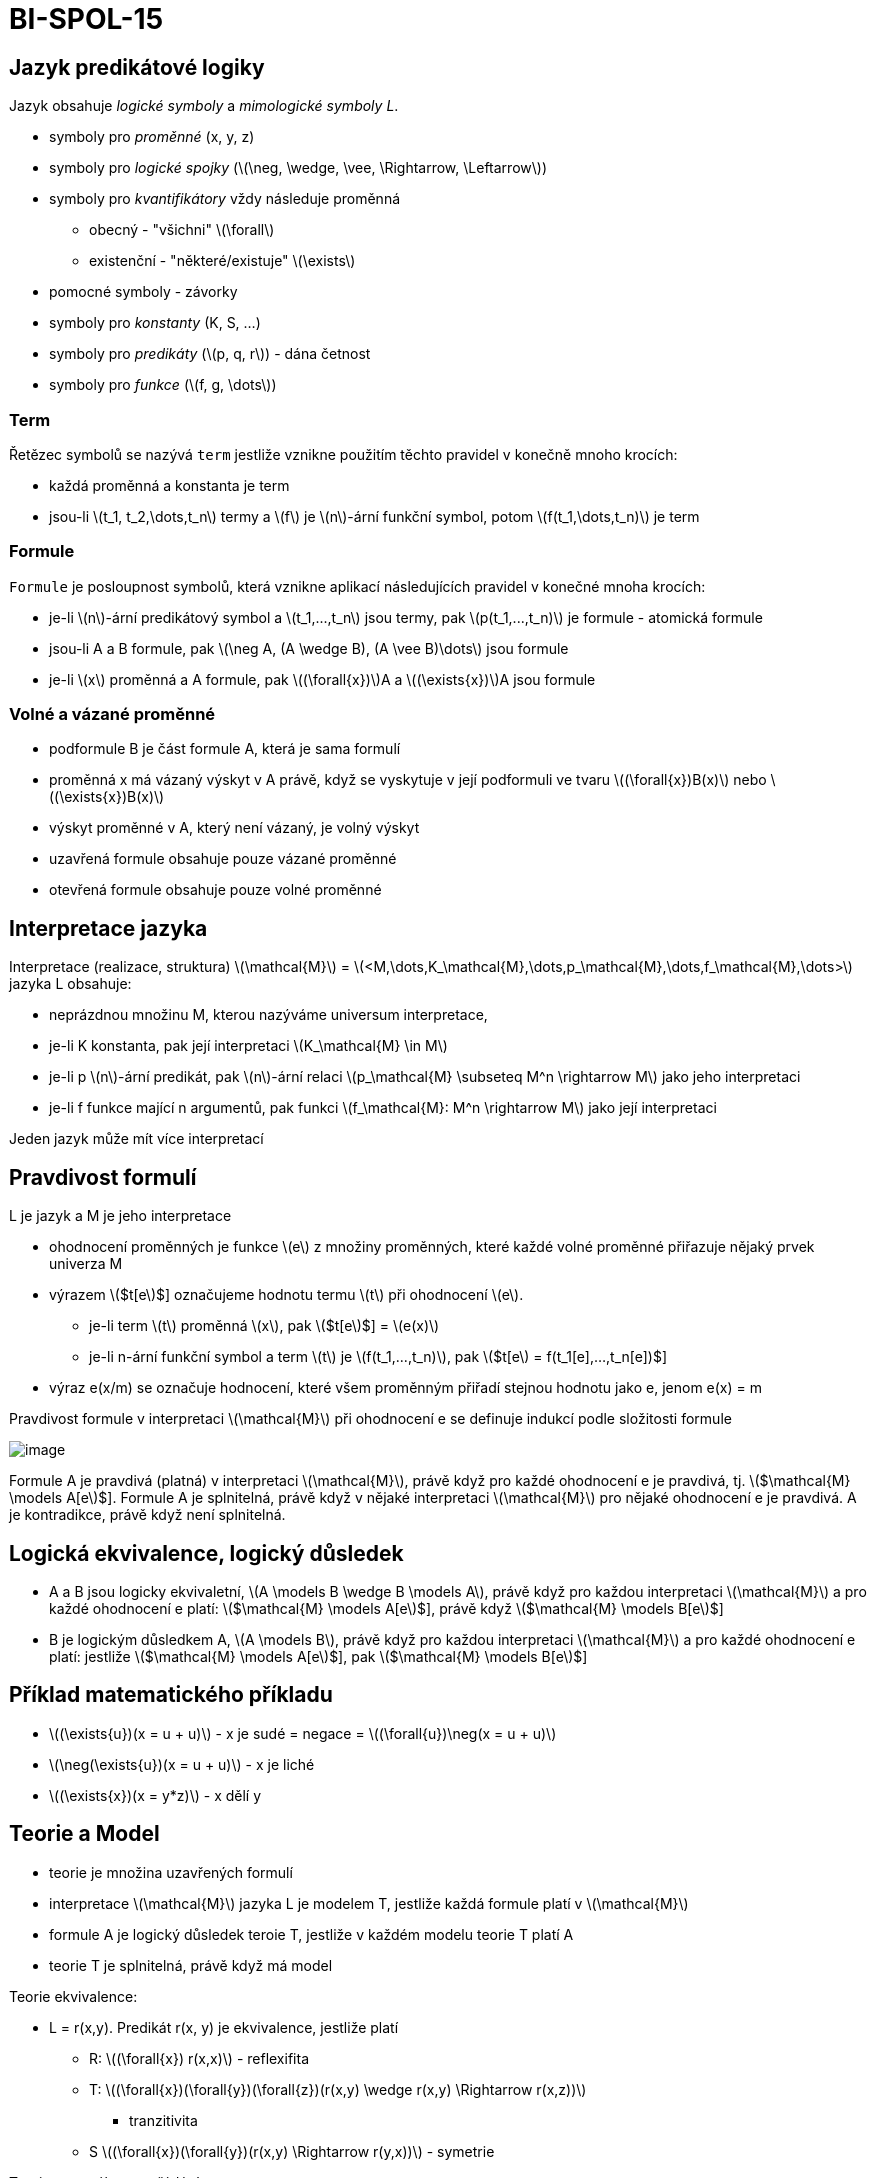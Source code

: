 = BI-SPOL-15
:stem:
:imagesdir: images

== Jazyk predikátové logiky

Jazyk obsahuje _logické symboly_ a _mimologické symboly L_.

* symboly pro _proměnné_ (x, y, z)
* symboly pro _logické spojky_
(latexmath:[$\neg, \wedge, \vee, \Rightarrow, \Leftarrow$])
* symboly pro _kvantifikátory_ vždy následuje proměnná
** obecný - "všichni" latexmath:[$\forall$]
** existenční - "některé/existuje" latexmath:[$\exists$]
* pomocné symboly - závorky
* symboly pro _konstanty_ (K, S, …)
* symboly pro _predikáty_ (latexmath:[$p, q, r$]) - dána četnost
* symboly pro _funkce_ (latexmath:[$f, g, \dots$])

=== Term

Řetězec symbolů se nazývá `term` jestliže vznikne použitím těchto
pravidel v konečně mnoho krocích:

* každá proměnná a konstanta je term
* jsou-li latexmath:[$t_1, t_2,\dots,t_n$] termy a latexmath:[$f$] je
latexmath:[$n$]-ární funkční symbol, potom
latexmath:[$f(t_1,\dots,t_n)$] je term

=== Formule

`Formule` je posloupnost symbolů, která vznikne aplikací následujících
pravidel v konečné mnoha krocích:

* je-li latexmath:[$n$]-ární predikátový symbol a
latexmath:[$t_1,...,t_n$] jsou termy, pak latexmath:[$p(t_1,...,t_n)$]
je formule - atomická formule
* jsou-li A a B formule, pak
latexmath:[$\neg A, (A \wedge B), (A \vee B)\dots$] jsou formule
* je-li latexmath:[$x$] proměnná a A formule, pak
latexmath:[$(\forall{x})$]A a latexmath:[$(\exists{x})$]A jsou formule

=== Volné a vázané proměnné

* podformule B je část formule A, která je sama formulí
* proměnná x má vázaný výskyt v A právě, když se vyskytuje v její
podformuli ve tvaru latexmath:[$(\forall{x})B(x)$] nebo
latexmath:[$(\exists{x})B(x)$]
* výskyt proměnné v A, který není vázaný, je volný výskyt

* uzavřená formule obsahuje pouze vázané proměnné
* otevřená formule obsahuje pouze volné proměnné

== Interpretace jazyka

Interpretace (realizace, struktura) latexmath:[$\mathcal{M}$] =
latexmath:[$<M,\dots,K_\mathcal{M},\dots,p_\mathcal{M},\dots,f_\mathcal{M},\dots>$]
jazyka L obsahuje:

* neprázdnou množinu M, kterou nazýváme universum interpretace,
* je-li K konstanta, pak její interpretaci
latexmath:[$K_\mathcal{M} \in M$]
* je-li p latexmath:[$n$]-ární predikát, pak latexmath:[$n$]-ární relaci
latexmath:[$p_\mathcal{M} \subseteq M^n \rightarrow M$] jako jeho
interpretaci
* je-li f funkce mající n argumentů, pak funkci
latexmath:[$f_\mathcal{M}: M^n \rightarrow M$] jako její interpretaci

Jeden jazyk může mít více interpretací

== Pravdivost formulí

L je jazyk a M je jeho interpretace

* ohodnocení proměnných je funkce latexmath:[$e$] z množiny proměnných,
které každé volné proměnné přiřazuje nějaký prvek univerza M
* výrazem latexmath:[$t[e]$] označujeme hodnotu termu latexmath:[$t$]
při ohodnocení latexmath:[$e$].
** je-li term latexmath:[$t$] proměnná latexmath:[$x$], pak
latexmath:[$t[e]$] = latexmath:[$e(x)$]
** je-li n-ární funkční symbol a term latexmath:[$t$] je
latexmath:[$f(t_1,...,t_n)$], pak
latexmath:[$t[e] = f(t_1[e],...,t_n[e])$]
* výraz e(x/m) se označuje hodnocení, které všem proměnným přiřadí
stejnou hodnotu jako e, jenom e(x) = m

Pravdivost formule v interpretaci latexmath:[$\mathcal{M}$] při
ohodnocení e se definuje indukcí podle složitosti formule

image:logicalEvaluation.png[image]

Formule A je pravdivá (platná) v interpretaci latexmath:[$\mathcal{M}$],
právě když pro každé ohodnocení e je pravdivá, tj.
latexmath:[$\mathcal{M} \models A[e]$]. Formule A je splnitelná, právě
když v nějaké interpretaci latexmath:[$\mathcal{M}$] pro nějaké
ohodnocení e je pravdivá. A je kontradikce, právě když není splnitelná.

== Logická ekvivalence, logický důsledek

* A a B jsou logicky ekvivaletní,
latexmath:[$A \models B \wedge B \models A$], právě když pro každou
interpretaci latexmath:[$\mathcal{M}$] a pro každé ohodnocení e platí:
latexmath:[$\mathcal{M} \models A[e]$], právě když
latexmath:[$\mathcal{M} \models B[e]$]
* B je logickým důsledkem A, latexmath:[$A \models B$], právě když pro
každou interpretaci latexmath:[$\mathcal{M}$] a pro každé ohodnocení e
platí: jestliže latexmath:[$\mathcal{M} \models A[e]$], pak
latexmath:[$\mathcal{M} \models B[e]$]

== Příklad matematického příkladu

* latexmath:[$(\exists{u})(x = u + u)$] - x je sudé = negace =
latexmath:[$(\forall{u})\neg(x = u + u)$]
* latexmath:[$\neg(\exists{u})(x = u + u)$] - x je liché
* latexmath:[$(\exists{x})(x = y*z)$] - x dělí y

== Teorie a Model

* teorie je množina uzavřených formulí
* interpretace latexmath:[$\mathcal{M}$] jazyka L je modelem T, jestliže
každá formule platí v latexmath:[$\mathcal{M}$]
* formule A je logický důsledek teroie T, jestliže v každém modelu
teorie T platí A
* teorie T je splnitelná, právě když má model

Teorie ekvivalence:

* L = r(x,y). Predikát r(x, y) je ekvivalence, jestliže platí
** R: latexmath:[$(\forall{x}) r(x,x)$] - reflexifita
** T:
latexmath:[$(\forall{x})(\forall{y})(\forall{z})(r(x,y) \wedge r(x,y) \Rightarrow r(x,z))$]
- tranzitivita
** S latexmath:[$(\forall{x})(\forall{y})(r(x,y) \Rightarrow r(y,x))$] -
symetrie

Teorie neostrého uspořádání

* L = q(x, y). Pro teorii neostrého uspořádání platí následující axiomy
** R: latexmath:[$(\forall{x}) r(x,x)$] - reflexifita
** T:
latexmath:[$(\forall{x})(\forall{y})(\forall{z})(r(x,y) \wedge r(y,z) \Rightarrow r(x,z))$]
- tranzitivita
** As
latexmath:[$(\forall{x})(\forall{y})(r(x,y) \wedge r(y,x) \Rightarrow (x = y))$]
- slabá asymetrie

Teorie ostrého uspořádání

* pro teorii ostrého uspořádání platí následující axiomy
** T:
latexmath:[$(\forall{x})(\forall{y})(\forall{z})(r(x,y) \wedge r(x,y) \Rightarrow r(x,z))$]
- tranzitivita
** IR: latexmath:[$(\forall{x})\neg p(x,x)$] - ireflexivita

=== Úplná teorie

Teorie T je úplná právě když každá uzavřená formule jazyka L je buď
logickým důsledkem T, nebo je vyvratitelná v T
(latexmath:[$T \models \neg A$]).

Příkladem úplné teorie je teorie neomezeného hustého lineárního
uspořádání, pro kterou navíc oproti částečnému uspořádání platí:

* latexmath:[$(\forall x)(\forall y)(p(x, y) \lor x = y \lor p(y, x))$]
- linearita
* latexmath:[$(\forall x)(\forall y)((x < y) \Rightarrow (\exists z)(x < z < y))$]
- hustota
* latexmath:[$(\forall{x})(\exists{y})(\exists{z})(y < x \wedge x < z)$]
- neomezenost

